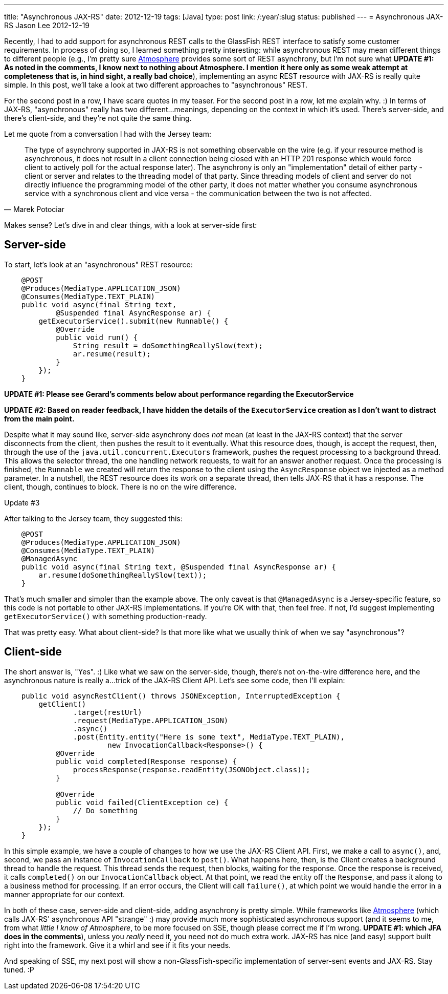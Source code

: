 ---
title: "Asynchronous JAX-RS"
date: 2012-12-19
tags: [Java]
type: post
link: /:year/:slug
status: published
---
= Asynchronous JAX-RS
Jason Lee
2012-12-19


Recently, I had to add support for asynchronous REST calls to the GlassFish REST interface to satisfy some customer requirements.  In process of doing so, I learned something pretty interesting: while asynchronous REST may mean different things to different people (e.g., I'm pretty sure https://github.com/Atmosphere/atmosphere[Atmosphere] provides some sort of REST asynchrony, but I'm not sure what *UPDATE #1: As noted in the comments, I know next to nothing about Atmosphere. I mention it here only as some weak attempt at completeness that is, in hind sight, a really bad choice*), implementing an async REST resource with JAX-RS is really quite simple.  In this post, we'll take a look at two different approaches to "asynchronous" REST.

// more

For the second post in a row, I have scare quotes in my teaser.  For the second post in a row, let me explain why. :)  In terms of JAX-RS, "asynchronous" really has two different...meanings, depending on the context in which it's used.  There's server-side, and there's client-side, and they're not quite the same thing.

Let me quote from a conversation I had with the Jersey team:

[quote, Marek Potociar]
____
The type of asynchrony supported in JAX-RS is not something observable on the wire (e.g. if your resource method is asynchronous, it does not result in a client connection being closed with an HTTP 201 response which would force client to actively poll for the actual response later). The asynchrony is only an "implementation" detail of either party - client or server and relates to the threading model of that party. Since threading models of client and server do not directly influence the programming model of the other party, it does not matter whether you consume asynchronous service with a synchronous client and vice versa - the communication between the two is not affected.
____

Makes sense? Let's dive in and clear things, with a look at server-side first:

== Server-side
To start, let's look at an "asynchronous" REST resource:

[source, java,linenums]
----
    @POST
    @Produces(MediaType.APPLICATION_JSON)
    @Consumes(MediaType.TEXT_PLAIN)
    public void async(final String text,
            @Suspended final AsyncResponse ar) {
        getExecutorService().submit(new Runnable() {
            @Override
            public void run() {
		String result = doSomethingReallySlow(text);
            	ar.resume(result);
            }
        });
    }
----

*UPDATE #1: Please see Gerard's comments below about performance regarding the ExecutorService*

*UPDATE #2: Based on reader feedback, I have hidden the details of the `ExecutorService` creation as I don't want to distract from the main point.*

Despite what it may sound like, server-side asynchrony does _not_ mean (at least in the JAX-RS context) that the server disconnects from the client, then pushes the result to it eventually. What this resource does, though, is accept the request, then, through the use of the `java.util.concurrent.Executors` framework, pushes the request processing to a background thread.  This allows the selector thread, the one handling network requests, to wait for an answer another request.  Once the processing is finished, the `Runnable` we created will return the response to the client using the `AsyncResponse` object we injected as a method parameter.  In a nutshell, the REST resource does its work on a separate thread, then tells JAX-RS that it has a response.  The client, though, continues to block.  There is no on the wire difference.

.Update #3
*****
After talking to the Jersey team, they suggested this:
[source, java,linenums]
----
    @POST
    @Produces(MediaType.APPLICATION_JSON)
    @Consumes(MediaType.TEXT_PLAIN)
    @ManagedAsync
    public void async(final String text, @Suspended final AsyncResponse ar) {
	ar.resume(doSomethingReallySlow(text));
    }
----
That's much smaller and simpler than the example above. The only caveat is that `@ManagedAsync` is a Jersey-specific feature, so this code is not portable to other JAX-RS implementations.  If you're OK with that, then feel free. If not, I'd suggest implementing `getExecutorService()` with something production-ready.
*****


That was pretty easy.  What about client-side? Is that more like what we usually think of when we say "asynchronous"?

== Client-side
The short answer is, "Yes". :)  Like what we saw on the server-side, though, there's not on-the-wire difference here, and the asynchronous nature is really a...trick of the JAX-RS Client API.  Let's see some code, then I'll explain:

[source,java,linenums]
----
    public void asyncRestClient() throws JSONException, InterruptedException {
        getClient()
                .target(restUrl)
                .request(MediaType.APPLICATION_JSON)
                .async()
                .post(Entity.entity("Here is some text", MediaType.TEXT_PLAIN),
			new InvocationCallback<Response>() {
            @Override
            public void completed(Response response) {
            	processResponse(response.readEntity(JSONObject.class));
            }

            @Override
            public void failed(ClientException ce) {
		// Do something
            }
        });
    }
----

In this simple example, we have a couple of changes to how we use the JAX-RS Client API.  First, we make a call to `async()`, and, second, we pass an instance of `InvocationCallback` to `post()`.  What happens here, then, is the Client creates a background thread to handle the request. This thread sends the request, then blocks, waiting for the response.  Once the response is received, it calls `completed()` on our `InvocationCallback` object.  At that point, we read the entity off the `Response`, and pass it along to a business method for processing.  If an error occurs, the Client will call `failure()`, at which point we would handle the error in a manner appropriate for our context.

In both of these case, server-side and client-side, adding asynchrony is pretty simple.  While frameworks like https://github.com/Atmosphere/atmosphere[Atmosphere] (which calls JAX-RS' asynchronous API "strange" :) may provide much more sophisticated asynchronous support (and it seems to me, from what _little I know of Atmosphere_, to be more focused on SSE, though please correct me if I'm wrong. *UPDATE #1: which JFA does in the comments*), unless you _really_ need it, you need not do much extra work.  JAX-RS has nice (and easy) support built right into the framework.  Give it a whirl and see if it fits your needs.

And speaking of SSE, my next post will show a non-GlassFish-specific implementation of server-sent events and JAX-RS.  Stay tuned. :P
